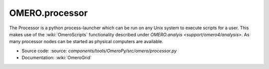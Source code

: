 .. _rst_processor:

OMERO.processor
===============

The Processor is a python process-launcher which can be run on any Unix
system to execute scripts for a user. This makes use of the :wiki:`OmeroScripts`
functionality described under `OMERO.analyis <support/omero4/analysis>`. As many
processor nodes can be started as physical computers are available.

-  Source code: :source: `components/tools/OmeroPy/src/omero/processor.py`
-  Documentation: :wiki:`OmeroGrid`